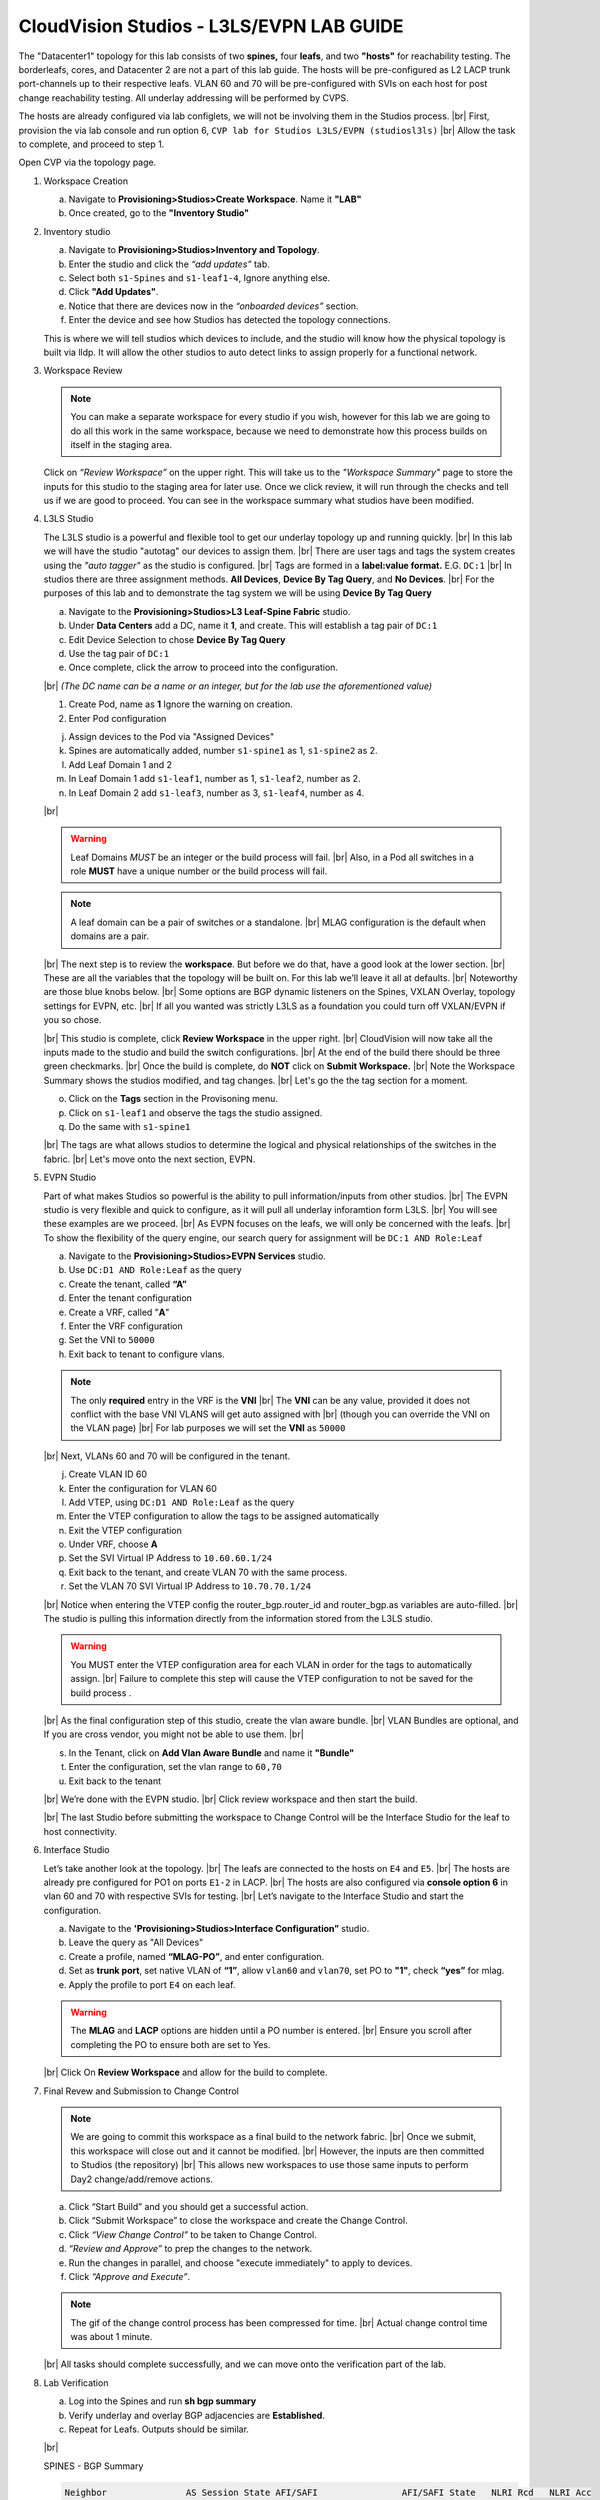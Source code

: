 .. # define a hard line break for HTML
.. |br| raw:: html

   <br />

.. raw:: html


CloudVision Studios  -  L3LS/EVPN LAB GUIDE
===========================================


.. thumbnail:: images/cvp_studios_l3ls_evpn/1TOPO.PNG
	:align: center
	:width: 50%

The "Datacenter1" topology for this lab consists of two **spines,** four **leafs**, and two **"hosts"** for reachability testing. The borderleafs, cores, and Datacenter 2 are not a part of this lab guide. 
The hosts will be pre-configured as L2 LACP trunk port-channels up to their respective leafs. 
VLAN 60 and 70 will be pre-configured with SVIs on each host for post change reachability testing. 
All underlay addressing will be performed by CVPS.

The hosts are already configured via lab configlets, we will not be involving them in the Studios process. 
|br| First, provision the via lab console and run  option 6, ``CVP lab for Studios L3LS/EVPN (studiosl3ls)`` 
|br| Allow the task to complete, and proceed to step 1. 

.. thumbnail:: images/cvp_studios_l3ls_evpn/0jumpbox.png
      :align: center
      :width: 50%




 
Open CVP via the topology page. 

1. Workspace Creation


   a. Navigate to **Provisioning>Studios>Create Workspace**. Name it **"LAB"**
   #. Once created, go to the **"Inventory Studio"**


      .. thumbnail:: images/cvp_studios_l3ls_evpn/2WorkspaceIntro.gif
         :align: center
         :width: 50%

#. Inventory studio
    
   a. Navigate to **Provisioning>Studios>Inventory and Topology**.
   #. Enter the studio and click the *“add updates”* tab.
   #. Select both ``s1-Spines`` and  ``s1-leaf1-4``, Ignore anything else. 
   #. Click **"Add Updates"**.
   #. Notice that there are devices now in the *“onboarded devices”* section. 
   #. Enter the device and see how Studios has detected the topology connections.

   .. thumbnail:: images/cvp_studios_l3ls_evpn/3Inventory.gif
         :align: center
         :width: 50%

   .. note:: 
   This is where we will tell studios which devices to include, and the studio will know how the physical topology is built via lldp. It will allow the other studios to auto detect links to assign properly for a functional network.


#. Workspace Review

   .. note:: 
      You can  make a separate workspace for every studio if you wish, however for this lab we are going to do all this work in the same workspace, because we need  to demonstrate how this process builds on itself in the  staging area.

   Click on *“Review Workspace”* on the upper right. This will take us to the *"Workspace Summary"* page to store the inputs for this studio to the staging area for later use. 
   Once we click review, it will run through the checks and tell us if we are good to proceed. You can see in the workspace summary what studios have been modified.
      
   .. thumbnail:: images/cvp_studios_l3ls_evpn/4InventoryBuild.PNG
      :align: center
      :width: 50%

#. L3LS Studio

   The L3LS studio is a powerful and flexible tool to get our underlay topology up and running quickly. 
   |br| In this lab we will have the studio "autotag" our devices to assign them. 
   |br| There are user tags and tags the system creates using the *"auto tagger"* as the studio is configured. 
   |br| Tags are formed in a **label:value format.** E.G. ``DC:1``
   |br| In studios there are three assignment methods. **All Devices**, **Device By Tag Query**, and **No Devices**. 
   |br| For the purposes of this lab and to demonstrate the tag system we will be using **Device By Tag Query**
      
   .. thumbnail:: images/cvp_studios_l3ls_evpn/5tagexample.png
      :align: center
      :width: 50%


   a. Navigate to the **Provisioning>Studios>L3 Leaf-Spine Fabric** studio. 
   #. Under **Data Centers** add a DC, name it **1**, and create. This will establish a tag pair of ``DC:1``  
   #. Edit Device Selection to chose **Device By Tag Query**
   #. Use the tag pair of ``DC:1``
   #. Once complete, click the arrow to proceed into the configuration.
   
   |br| *(The DC name  can be a name or an integer, but for the lab use the aforementioned value)*

   .. thumbnail:: images/cvp_studios_l3ls_evpn/6l3ls.gif .. warning:: The CIDR is required. `spine``
   #. Create Pod, name as **1** Ignore the warning on creation.
   #. Enter Pod configuration
   
   .. thumbnail:: images/cvp_studios_l3ls_evpn/7l3ls.gif
      :align: center
      :width: 50%

  

   j. Assign devices to the Pod via "Assigned Devices" 
   #. Spines are automatically added, number ``s1-spine1`` as 1, ``s1-spine2``  as 2.
   #. Add Leaf Domain 1 and 2
   #. In Leaf Domain 1 add ``s1-leaf1``, number as 1, ``s1-leaf2``, number as 2.
   #. In Leaf Domain 2 add ``s1-leaf3``, number as 3, ``s1-leaf4``, number as 4.
   
   |br| 

   .. warning:: Leaf Domains *MUST* be an integer or the build process will fail. 
      |br| Also, in a Pod all switches in a role **MUST** have a unique number or the build process will fail.
   
   .. note:: A leaf domain can be a pair of switches or a standalone. 
      |br| MLAG configuration is the default when domains are a pair.
   
   .. thumbnail:: images/cvp_studios_l3ls_evpn/8l3ls.gif
       :align: center
       :width: 50%


   |br| The next step is to review the **workspace**. But before we do that, have a good look at the lower section. 
   |br| These are all the variables that the topology will be built on. For this lab we’ll leave it all at defaults. 
   |br| Noteworthy are those blue knobs below. 
   |br| Some options are BGP dynamic listeners on the Spines, VXLAN Overlay, topology settings for EVPN, etc. 
   |br| If all you wanted was strictly L3LS as a foundation you could turn off VXLAN/EVPN if you so chose.

   .. thumbnail:: images/cvp_studios_l3ls_evpn/9l3ls.gif
       :align: center
       :width: 50%

   |br| This studio is complete, click **Review Workspace** in the upper right.
   |br| CloudVision will now take all the inputs made to the studio and build the switch configurations.
   |br| At the end of the build there should be three green checkmarks. 
   |br| Once the build is complete, do **NOT** click on **Submit Workspace.**
   |br| Note the Workspace Summary shows the studios modified, and tag changes. 
   |br| Let's go the the tag section for a moment.   

   o. Click on the **Tags** section in the Provisoning menu.
   #. Click on ``s1-leaf1`` and observe the tags the studio assigned. 
   #. Do the same with ``s1-spine1``

   .. thumbnail:: images/cvp_studios_l3ls_evpn/10tags.png
       :align: center
       :width: 50%

   |br| The tags are what allows studios to determine the logical and physical relationships of the switches in the fabric.
   |br| Let's move onto the next section, EVPN. 


#. EVPN Studio

   Part of what makes Studios so powerful is the ability to pull information/inputs from other studios. 
   |br| The EVPN studio is very flexible and quick to configure, as it will pull all underlay inforamtion form L3LS.
   |br| You will see these examples are we proceed.
   |br| As EVPN focuses on the leafs, we will only be concerned with the leafs. 
   |br| To show the flexibility of the query engine, our search query for assignment will be ``DC:1 AND Role:Leaf`` 

   a. Navigate to the **Provisioning>Studios>EVPN Services** studio. 
   #. Use ``DC:D1 AND Role:Leaf`` as the query
   #. Create the tenant, called **“A”**
   #. Enter the tenant configuration
   #. Create a VRF, called "**A**"
   #. Enter the VRF configuration
   #. Set the VNI to ``50000``
   #. Exit back to tenant to configure vlans.

   .. note:: 
      The only **required** entry in the VRF is the **VNI** 
      |br| The **VNI** can be any value, provided it does not conflict with the base VNI VLANS will get auto assigned with
      |br| (though you can override the VNI on the VLAN page) 
      |br| For lab purposes we will set the **VNI** as ``50000``

   .. thumbnail:: images/cvp_studios_l3ls_evpn/11evpn.gif
       :align: center
       :width: 50%

   |br| Next, VLANs 60 and 70 will be configured in the tenant.
   
   j. Create VLAN ID 60
   #. Enter the configuration for VLAN 60
   #. Add VTEP, using ``DC:D1 AND Role:Leaf`` as the query
   #. Enter the VTEP configuration to allow the tags to be assigned automatically
   #. Exit the VTEP configuration
   #. Under VRF, choose **A**
   #. Set the SVI Virtual IP Address to ``10.60.60.1/24``
   #. Exit back to the tenant, and create VLAN 70 with the same process.
   #. Set the VLAN 70 SVI Virtual IP Address to ``10.70.70.1/24``

   |br| Notice when entering the VTEP config the router_bgp.router_id and router_bgp.as variables are auto-filled. 
   |br| The studio is pulling this information directly from the information stored from the L3LS studio.

   .. thumbnail:: images/cvp_studios_l3ls_evpn/12evpn.gif
       :align: center
       :width: 50%


   .. warning:: You MUST enter the VTEP configuration area for each VLAN in order for the tags to automatically assign.
               |br| Failure to complete this step will cause the VTEP configuration to not be saved for the build process .


   |br| As the final configuration step of this studio, create the vlan aware bundle.
   |br| VLAN Bundles are optional, and If you are cross vendor, you might not be able to use them.
   |br| 

   s. In the Tenant, click on **Add Vlan Aware Bundle** and name it **"Bundle"**
   #. Enter the configuration, set the vlan range to ``60,70``
   #. Exit back to the tenant

   .. thumbnail:: images/cvp_studios_l3ls_evpn/13evpn.gif
       :align: center
       :width: 50%

   |br| We’re done with the EVPN studio.
   |br| Click review workspace and then start the build.

   .. thumbnail:: images/cvp_studios_l3ls_evpn/14evpn.gif
       :align: center
       :width: 50% 

   |br| The last Studio before submitting the workspace to Change Control will be the Interface Studio for the leaf to host connectivity.

#. Interface Studio

  
   Let’s take another look at the topology. 
   |br| The leafs are connected to the hosts on ``E4`` and ``E5``.
   |br| The hosts are already pre configured for PO1 on ports ``E1-2`` in LACP. 
   |br| The hosts are also configured via **console option 6** in vlan 60 and 70 with respective SVIs for testing. 
   |br| Let’s navigate to the Interface Studio and start the configuration. 

   .. thumbnail:: images/cvp_studios_l3ls_evpn/16interface.png
         :align: center
         :width: 50% 


   a. Navigate to the **'Provisioning>Studios>Interface Configuration”** studio. 
   #. Leave the query as "All Devices"
   #. Create a profile, named **“MLAG-PO”**, and enter configuration.
   #. Set as **trunk port**, set native VLAN of **“1”**, allow ``vlan60`` and ``vlan70``, set PO to **"1"**, check **“yes”** for mlag.
   #. Apply the profile to port ``E4`` on each leaf.

   .. thumbnail:: images/cvp_studios_l3ls_evpn/17interface.gif
         :align: center
         :width: 50% 

   .. warning:: The **MLAG** and **LACP** options are hidden until a PO number is entered. 
               |br| Ensure you scroll after completing the PO to ensure both are set to Yes.

   |br| Click  On **Review Workspace** and allow for the build to complete. 

   .. thumbnail:: images/cvp_studios_l3ls_evpn/18interface.gif
         :align: center
         :width: 50% 

#. Final Revew and Submission to Change Control

   .. note:: 
      We are going to commit this workspace as a final build to the network fabric. 
      |br| Once we submit, this workspace will close out and it cannot be modified. 
      |br| However, the inputs are then committed to Studios (the repository)
      |br| This allows new workspaces to use those same inputs to perform Day2 change/add/remove actions. 


   a. Click “Start Build” and you should get a successful action. 
   #. Click “Submit Workspace” to close the workspace and create the Change Control.
   #. Click  *“View Change Control”* to be taken to Change Control. 
   #. *“Review and Approve”* to prep the changes to the network. 
   #. Run the  changes in parallel, and choose "execute immediately" to apply to devices. 
   #. Click *“Approve and Execute”*.  

   .. note:: The gif of the change control process has been compressed for time. 
            |br| Actual change control time was about 1 minute. 

   .. thumbnail:: images/cvp_studios_l3ls_evpn/19CC.gif
         :align: center
         :width: 50% 

   |br| All tasks should complete successfully, and we can move onto the verification part of the lab.

#. Lab Verification

   a. Log into the Spines and run **sh bgp summary**
   #. Verify underlay and overlay BGP adjacencies are **Established**.
   #. Repeat for Leafs. Outputs should be similar.

   |br|

   SPINES - BGP Summary

   .. code-block:: bash 
      
      Neighbor               AS Session State AFI/SAFI                AFI/SAFI State   NLRI Rcd   NLRI Acc
      172.16.0.3          65001 Established   L2VPN EVPN              Negotiated              4          4
      172.16.0.4          65001 Established   L2VPN EVPN              Negotiated              4          4
      172.16.0.5          65002 Established   L2VPN EVPN              Negotiated              4          4
      172.16.0.5          65002 Established   L2VPN EVPN              Negotiated              4          4
      172.16.0.6          65002 Established   L2VPN EVPN              Negotiated              4          4
      172.16.200.1        65001 Established   IPv4 Unicast            Negotiated              7          7
      172.16.200.5        65001 Established   IPv4 Unicast            Negotiated              7          7
      172.16.200.9        65002 Established   IPv4 Unicast            Negotiated              7          7
      172.16.200.13       65002 Established   IPv4 Unicast            Negotiated              7          7

   LEAFS - BGP Summary

   .. code-block:: bash 
 
      Neighbor               AS Session State AFI/SAFI                AFI/SAFI State   NLRI Rcd   NLRI Acc
      172.16.0.1            65000 Established   L2VPN EVPN              Negotiated              8          8
      172.16.0.2            65000 Established   L2VPN EVPN              Negotiated              8          8
      172.16.200.0          65000 Established   IPv4 Unicast            Negotiated             10         10
      172.16.200.2          65000 Established   IPv4 Unicast            Negotiated             10         10
      192.168.255.255       65001 Established   IPv4 Unicast            Negotiated             13         13




   d. Verify MLAG on the Leafs. On Leafs 1-4 run the **“show mlag”** command 
   #. Verify all Leafs show as **“Active”** and **“Up-Up.”**

      .. code-block:: bash

         MLAG Status:                     
         state                              :              Active
         negotiation status                 :           Connected
         peer-link status                   :                  Up
         local-int status                   :                  Up


   f. On leaf 1 and 3 verify the  Port-Channel status. 
   #. Run the command **“sh port-channel dense”**

   .. code-block:: bash 
   
      Port-Channel       Protocol    Ports             
      Po1(U)            LACP(a)     Et1(PG+) Et2(PG+) PEt1(P) PEt2(P)



   .. note:: MLAG has an enhancement with the port-channel command.
      |br| It show the status of the port channel across both switches.
      |br| The output shows this status of the MLAG PortChannel.
      |br| See the local switch as well as the peer, with the **(P)** being the opposite switch. 




   |br| Now that we’ve confirmed all the base connectivity, let’s test the fabric and look at some outputs. 
	h. Ping the gateway at **10.60.60.1**. from ``s1-host1``.
	#. Ping the SVI local to the switch at at **10.60.60.160**. from ``s1-host1``.
	#. Ping across the fabric in the same vlan, from ``s1-host1`` **10.60.60.160** to ``s1-host2`` **10.60.60.161.**
	#. Ping across the fabric intervlan from ``s1-host1`` **10.60.60.160** to ``s1-host2`` **10.70.70.171.**
	#. On ``s1-leaf1``, review the EVPN routing table using **“show bgp evpn“**.
	#. On ``s1-host1`` and on ``s1-host2`` do **“show int vlan 60”**  and make note of their **mac.**
	#. On ``s1-leaf1``, do ``“show mac address-table vlan 60”``.
	#. notice ``s1-host1’s`` mac comes across PO1 and ``s1-host2’s`` comes across Vx1.


|br| 

**LAB COMPLETE!**




























